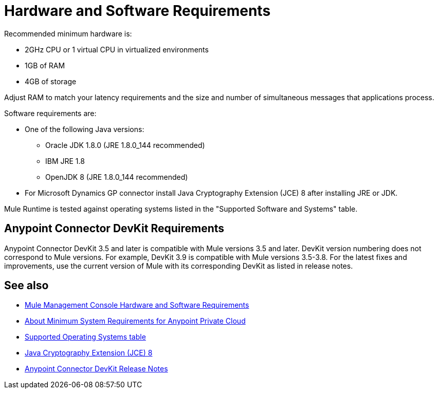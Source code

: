 = Hardware and Software Requirements
:keywords: mule, requirements, jdk, installation, jre

Recommended minimum hardware is:

* 2GHz CPU or 1 virtual CPU in virtualized environments
* 1GB of RAM
* 4GB of storage

Adjust RAM to match your latency requirements and the size and number of simultaneous messages that applications process.

Software requirements are:

* One of the following Java versions: 
+
** Oracle JDK 1.8.0 (JRE 1.8.0_144 recommended)
** IBM JRE 1.8
** OpenJDK 8 (JRE 1.8.0_144 recommended)
+
* For Microsoft Dynamics GP connector install Java Cryptography Extension (JCE) 8 after installing JRE or JDK.

Mule Runtime is tested against operating systems listed in the "Supported Software and Systems" table.

== Anypoint Connector DevKit Requirements

Anypoint Connector DevKit 3.5 and later is compatible with
Mule versions 3.5 and later. DevKit version numbering
does not correspond to Mule versions. For example, DevKit 3.9 is
compatible with Mule versions 3.5-3.8. For the latest fixes and improvements, use the current version of Mule with its corresponding DevKit as listed in release notes.

== See also

* link:/mule-management-console/v/3.9/hw-sw-requirements[Mule Management Console Hardware and Software Requirements]
* link:/anypoint-private-cloud/v/1.5/system-requirements[About Minimum System Requirements for Anypoint Private Cloud]
* link:/mule-user-guide/v/3.9/supported-sw-and-systems#supported-operating-systems[Supported Operating Systems table]
* link:http://www.oracle.com/technetwork/java/javase/downloads/jce8-download-2133166.html[Java Cryptography Extension (JCE) 8]
* link:/release-notes/anypoint-connector-devkit-release-notes[Anypoint Connector DevKit Release Notes]
